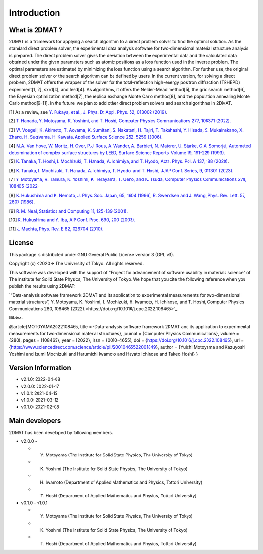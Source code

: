 Introduction
=====================

What is 2DMAT ?
----------------------

2DMAT is a framework for applying a search algorithm to a direct problem solver to find the optimal solution. As the standard direct problem solver, the experimental data analysis software for two-dimensional material structure analysis is prepared. The direct problem solver gives the deviation between the experimental data and the calculated data obtained under the given parameters such as atomic positions as a loss function used in the inverse problem. The optimal parameters are estimated by minimizing the loss function using a search algorithm. For further use, the original direct problem solver or the search algorithm can be defined by users.
In the current version, for solving a direct problem, 2DMAT offers the wrapper of the solver for the total-reflection high-energy positron diffraction (TRHEPD) experiment[1, 2], sxrd[3], and leed[4].
As algorithms, it offers the Nelder-Mead method[5], the grid search method[6], the Bayesian optimization method[7], the replica exchange Monte Carlo method[8], and the population annealing Monte Carlo method[9-11].
In the future, we plan to add other direct problem solvers and search algorithms in 2DMAT.

[1] As a review, see `Y. Fukaya, et al., J. Phys. D: Appl. Phys. 52, 013002 (2019) <https://iopscience.iop.org/article/10.1088/1361-6463/aadf14>`_.

[2] `T. Hanada, Y. Motoyama, K. Yoshimi, and T. Hoshi, Computer Physics Communications 277, 108371 (2022). <https://doi.org/10.1016/j.cpc.2022.108371>`_

[3] `W. Voegeli, K. Akimoto, T. Aoyama, K. Sumitani, S. Nakatani, H. Tajiri, T. Takahashi, Y. Hisada, S. Mukainakano, X. Zhang, H. Sugiyama, H. Kawata, Applied Surface Science 252, 5259 (2006). <https://doi.org/10.1016/j.apsusc.2005.12.019>`_

[4] `M.A. Van Hove, W. Moritz, H. Over, P.J. Rous, A. Wander, A. Barbieri, N. Materer, U. Starke, G.A. Somorjai, Automated determination of complex surface structures by LEED, Surface Science Reports, Volume 19, 191-229 (1993). <https://doi.org/10.1016/0167-5729(93)90011-D>`_

[5] `K. Tanaka, T. Hoshi, I. Mochizuki, T. Hanada, A. Ichimiya, and T. Hyodo, Acta. Phys. Pol. A 137, 188 (2020) <http://przyrbwn.icm.edu.pl/APP/PDF/137/app137z2p25.pdf>`_.

[6] `K. Tanaka, I. Mochizuki, T. Hanada, A. Ichimiya, T. Hyodo, and T. Hoshi, JJAP Conf. Series, 9, 011301 (2023) <https://doi.org/10.56646/jjapcp.9.0_011301>`_.

[7] `Y. Motoyama, R. Tamura, K. Yoshimi, K. Terayama, T. Ueno, and K. Tsuda,  Computer Physics Communications 278, 108405 (2022) <http://dx.doi.org/10.1016/j.cpc.2022.108405>`_

[8] `K. Hukushima and K. Nemoto, J. Phys. Soc. Japan, 65, 1604 (1996) <https://journals.jps.jp/doi/10.1143/JPSJ.65.1604>`_,  `R. Swendsen and J. Wang, Phys. Rev. Lett. 57, 2607 (1986) <https://journals.aps.org/prl/abstract/10.1103/PhysRevLett.57.2607>`_.

[9] `R. M. Neal, Statistics and Computing 11, 125-139 (2001). <https://link.springer.com/article/10.1023/A:1008923215028>`_

[10] `K. Hukushima and Y. Iba, AIP Conf. Proc. 690, 200 (2003). <https://aip.scitation.org/doi/abs/10.1063/1.1632130>`_

[11] `J. Machta, Phys. Rev. E 82, 026704 (2010). <https://journals.aps.org/pre/abstract/10.1103/PhysRevE.82.026704>`_

License
----------------------
|  This package is distributed under GNU General Public License version 3 (GPL v3).

Copyright (c) <2020-> The University of Tokyo. All rights reserved.

This software was developed with the support of "Project for advancement of software usability in materials science" of The Institute for Solid State Physics, The University of Tokyo.
We hope that you cite the following reference when you publish the results using 2DMAT:

`“Data-analysis software framework 2DMAT and its application to experimental measurements for two-dimensional material structures”,
Y. Motoyama, K. Yoshimi, I. Mochizuki, H. Iwamoto, H. Ichinose, and T. Hoshi, Computer Physics Communications 280, 108465 (2022).<https://doi.org/10.1016/j.cpc.2022.108465>`_

Bibtex:

@article{MOTOYAMA2022108465,
title = {Data-analysis software framework 2DMAT and its application to experimental measurements for two-dimensional material structures},
journal = {Computer Physics Communications},
volume = {280},
pages = {108465},
year = {2022},
issn = {0010-4655},
doi = {https://doi.org/10.1016/j.cpc.2022.108465},
url = {https://www.sciencedirect.com/science/article/pii/S0010465522001849},
author = {Yuichi Motoyama and Kazuyoshi Yoshimi and Izumi Mochizuki and Harumichi Iwamoto and Hayato Ichinose and Takeo Hoshi}
}

Version Information
----------------------

- v2.1.0: 2022-04-08
- v2.0.0: 2022-01-17
- v1.0.1: 2021-04-15 
- v1.0.0: 2021-03-12 
- v0.1.0: 2021-02-08


Main developers
----------------------
2DMAT has been developed by following members.

- v2.0.0 -

  - Y. Motoyama (The Institute for Solid State Physics, The University of Tokyo)
  - K. Yoshimi (The Institute for Solid State Physics, The University of Tokyo)
  - H. Iwamoto (Department of Applied Mathematics and Physics, Tottori University)
  - T. Hoshi (Department of Applied Mathematics and Physics, Tottori University)

- v0.1.0 - v1.0.1

  - Y. Motoyama (The Institute for Solid State Physics, The University of Tokyo)
  - K. Yoshimi (The Institute for Solid State Physics, The University of Tokyo)
  - T. Hoshi (Department of Applied Mathematics and Physics, Tottori University)
